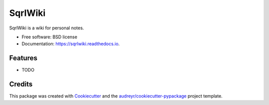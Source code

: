 ========
SqrlWiki
========


.. image:: https://img.shields.io/pypi/v/sqrlwiki.svg
        :target: https://pypi.python.org/pypi/sqrlwiki

.. image:: https://img.shields.io/travis/hiway/sqrlwiki.svg
        :target: https://travis-ci.com/hiway/sqrlwiki

.. image:: https://readthedocs.org/projects/sqrlwiki/badge/?version=latest
        :target: https://sqrlwiki.readthedocs.io/en/latest/?badge=latest
        :alt: Documentation Status




SqrlWiki is a wiki for personal notes.


* Free software: BSD license
* Documentation: https://sqrlwiki.readthedocs.io.


Features
--------

* TODO

Credits
-------

This package was created with Cookiecutter_ and the `audreyr/cookiecutter-pypackage`_ project template.

.. _Cookiecutter: https://github.com/audreyr/cookiecutter
.. _`audreyr/cookiecutter-pypackage`: https://github.com/audreyr/cookiecutter-pypackage
